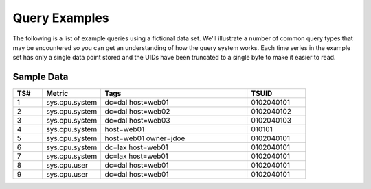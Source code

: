 Query Examples
==============

The following is a list of example queries using a fictional data set. We'll illustrate a number of common query types that may be encountered so you can get an understanding of how the query system works. Each time series in the example set has only a single data point stored and the UIDs have been truncated to a single byte to make it easier to read.

Sample Data
-----------

.. csv-table::
   :header: "TS#", "Metric", "Tags", "TSUID"
   :widths: 10, 20, 50, 20
   
   "1", "sys.cpu.system", "dc=dal host=web01", "0102040101"
   "2", "sys.cpu.system", "dc=dal host=web02", "0102040102"
   "3", "sys.cpu.system", "dc=dal host=web03", "0102040103"
   "4", "sys.cpu.system", "host=web01", "010101"
   "5", "sys.cpu.system", "host=web01 owner=jdoe", "0102040101"
   "6", "sys.cpu.system", "dc=lax host=web01", "0102040101"
   "7", "sys.cpu.system", "dc=lax host=web01", "0102040101"
   "8", "sys.cpu.user", "dc=dal host=web01", "0102040101"
   "9", "sys.cpu.user", "dc=dal host=web01", "0102040101"